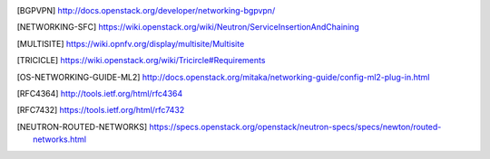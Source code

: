 .. This work is licensed under a Creative Commons Attribution 4.0 International License.
.. http://creativecommons.org/licenses/by/4.0

.. References
.. ==========

.. [BGPVPN] http://docs.openstack.org/developer/networking-bgpvpn/
.. [NETWORKING-SFC] https://wiki.openstack.org/wiki/Neutron/ServiceInsertionAndChaining
.. [MULTISITE] https://wiki.opnfv.org/display/multisite/Multisite
.. [TRICICLE] https://wiki.openstack.org/wiki/Tricircle#Requirements
.. [OS-NETWORKING-GUIDE-ML2] http://docs.openstack.org/mitaka/networking-guide/config-ml2-plug-in.html
.. [RFC4364] http://tools.ietf.org/html/rfc4364
.. [RFC7432] https://tools.ietf.org/html/rfc7432
.. [NEUTRON-ROUTED-NETWORKS] https://specs.openstack.org/openstack/neutron-specs/specs/newton/routed-networks.html
